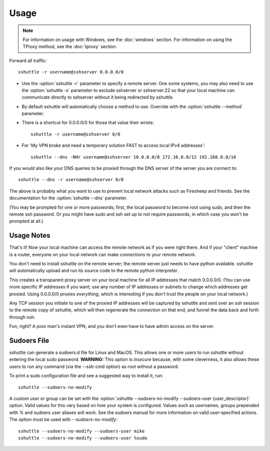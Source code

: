 Usage
=====

.. note::

    For information on usage with Windows, see the :doc:`windows` section.
    For information on using the TProxy method, see the :doc:`tproxy` section.

Forward all traffic::

    sshuttle -r username@sshserver 0.0.0.0/0

- Use the :option:`sshuttle -r` parameter to specify a remote server.
  One some systems, you may also need to use the :option:`sshuttle -x`
  parameter to exclude sshserver or sshserver:22 so that your local
  machine can communicate directly to sshserver without it being
  redirected by sshuttle.

- By default sshuttle will automatically choose a method to use. Override with
  the :option:`sshuttle --method` parameter.

- There is a shortcut for 0.0.0.0/0 for those that value
  their wrists::

      sshuttle -r username@sshserver 0/0


- For 'My VPN broke and need a temporary solution FAST to access local IPv4 addresses'::

      sshuttle --dns -NHr username@sshserver 10.0.0.0/8 172.16.0.0/12 192.168.0.0/16

If you would also like your DNS queries to be proxied
through the DNS server of the server you are connect to::

  sshuttle --dns -r username@sshserver 0/0

The above is probably what you want to use to prevent
local network attacks such as Firesheep and friends.
See the documentation for the :option:`sshuttle --dns` parameter.

(You may be prompted for one or more passwords; first, the local password to
become root using sudo, and then the remote ssh password.  Or you might have
sudo and ssh set up to not require passwords, in which case you won't be
prompted at all.)


Usage Notes
-----------
That's it!  Now your local machine can access the remote network as if you
were right there.  And if your "client" machine is a router, everyone on
your local network can make connections to your remote network.

You don't need to install sshuttle on the remote server;
the remote server just needs to have python available.
sshuttle will automatically upload and run its source code
to the remote python interpreter.

This creates a transparent proxy server on your local machine for all IP
addresses that match 0.0.0.0/0.  (You can use more specific IP addresses if
you want; use any number of IP addresses or subnets to change which
addresses get proxied.  Using 0.0.0.0/0 proxies *everything*, which is
interesting if you don't trust the people on your local network.)

Any TCP session you initiate to one of the proxied IP addresses will be
captured by sshuttle and sent over an ssh session to the remote copy of
sshuttle, which will then regenerate the connection on that end, and funnel
the data back and forth through ssh.

Fun, right?  A poor man's instant VPN, and you don't even have to have
admin access on the server.

Sudoers File
------------

sshuttle can generate a sudoers.d file for Linux and MacOS. This
allows one or more users to run sshuttle without entering the
local sudo password. **WARNING:** This option is *insecure*
because, with some cleverness, it also allows these users to run any
command (via the --ssh-cmd option) as root without a password.

To print a sudo configuration file and see a suggested way to install it, run::

  sshuttle --sudoers-no-modify

A custom user or group can be set with the 
:option:`sshuttle --sudoers-no-modify --sudoers-user {user_descriptor}`
option. Valid values for this vary based on how your system is configured.
Values such as usernames, groups prepended with `%` and sudoers user 
aliases will work. See the sudoers manual for more information on valid
user-specified actions. The option must be used with `--sudoers-no-modify`::

  sshuttle --sudoers-no-modify --sudoers-user mike
  sshuttle --sudoers-no-modify --sudoers-user %sudo
